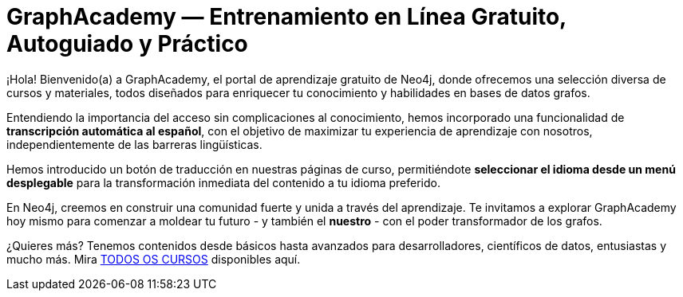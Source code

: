= GraphAcademy — Entrenamiento en Línea Gratuito, Autoguiado y Práctico
:status: disabled
:lang: es
:link: /es/
:parent: languages
:caption: Estamos aquí para guiarte en un viaje divertido y atractivo para dominar Neo4j con cursos prácticos gratuitos.
:level-overline: Comienza con lo Fundamental
:level-title: ¿Eres principiante o apenas estás empezando? Construye tu fundamento en Neo4j con estos cursos seleccionados.


¡Hola! Bienvenido(a) a GraphAcademy, el portal de aprendizaje gratuito de Neo4j, donde ofrecemos una selección diversa de cursos y materiales, todos diseñados para enriquecer tu conocimiento y habilidades en bases de datos grafos.

Entendiendo la importancia del acceso sin complicaciones al conocimiento, hemos incorporado una funcionalidad de **transcripción automática al español**, con el objetivo de maximizar tu experiencia de aprendizaje con nosotros, independientemente de las barreras lingüísticas.

Hemos introducido un botón de traducción en nuestras páginas de curso, permitiéndote **seleccionar el idioma desde un menú desplegable** para la transformación inmediata del contenido a tu idioma preferido.

En Neo4j, creemos en construir una comunidad fuerte y unida a través del aprendizaje. Te invitamos a explorar GraphAcademy hoy mismo para comenzar a moldear tu futuro - y también el **nuestro** - con el poder transformador de los grafos.


++++
<div id="google_translate_element"></div>
++++

¿Quieres más? Tenemos contenidos desde básicos hasta avanzados para desarrolladores, científicos de datos, entusiastas y mucho más. Mira link:/categories/[TODOS OS CURSOS^] disponibles aquí.
